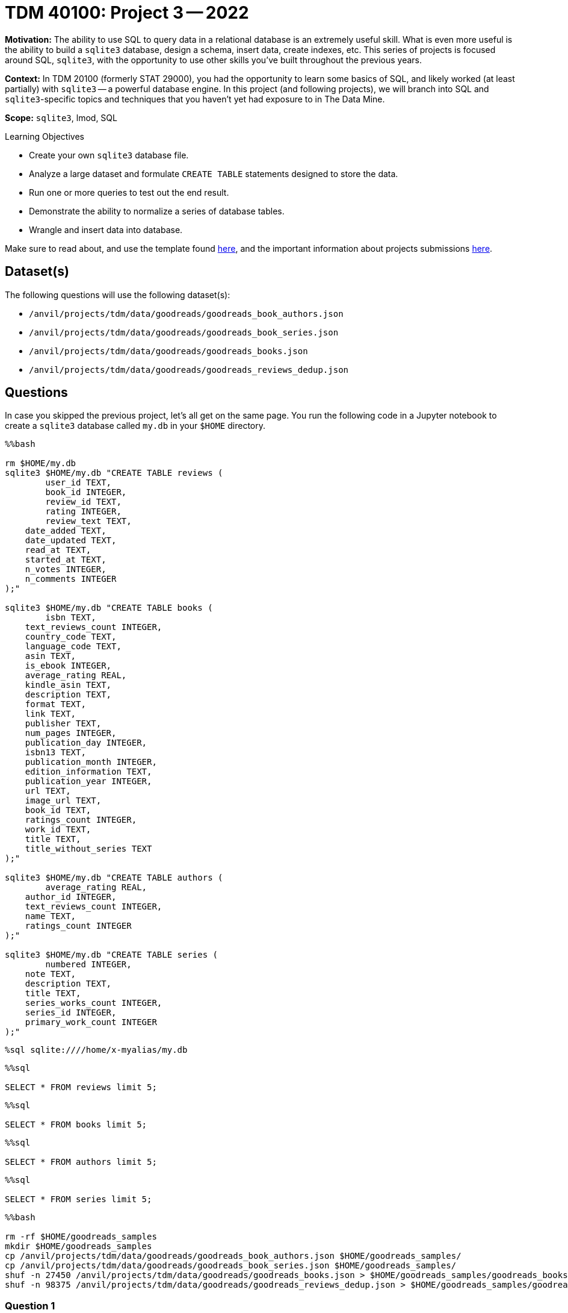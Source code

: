 = TDM 40100: Project 3 -- 2022

**Motivation:** The ability to use SQL to query data in a relational database is an extremely useful skill. What is even more useful is the ability to build a `sqlite3` database, design a schema, insert data, create indexes, etc. This series of projects is focused around SQL, `sqlite3`, with the opportunity to use other skills you've built throughout the previous years.

**Context:** In TDM 20100 (formerly STAT 29000), you had the opportunity to learn some basics of SQL, and likely worked (at least partially) with `sqlite3` -- a powerful database engine. In this project (and following projects), we will branch into SQL and `sqlite3`-specific topics and techniques that you haven't yet had exposure to in The Data Mine.

**Scope:** `sqlite3`, lmod, SQL
 
.Learning Objectives
****
- Create your own `sqlite3` database file.
- Analyze a large dataset and formulate `CREATE TABLE` statements designed to store the data.
- Run one or more queries to test out the end result.
- Demonstrate the ability to normalize a series of database tables.
- Wrangle and insert data into database.
****

Make sure to read about, and use the template found xref:templates.adoc[here], and the important information about projects submissions xref:submissions.adoc[here].

== Dataset(s)

The following questions will use the following dataset(s):

- `/anvil/projects/tdm/data/goodreads/goodreads_book_authors.json`
- `/anvil/projects/tdm/data/goodreads/goodreads_book_series.json`
- `/anvil/projects/tdm/data/goodreads/goodreads_books.json`
- `/anvil/projects/tdm/data/goodreads/goodreads_reviews_dedup.json`

== Questions

In case you skipped the previous project, let's all get on the same page. You run the following code in a Jupyter notebook to create a `sqlite3` database called `my.db` in your `$HOME` directory.

[source,ipython]
----
%%bash

rm $HOME/my.db
sqlite3 $HOME/my.db "CREATE TABLE reviews (
	user_id TEXT, 
	book_id INTEGER,
	review_id TEXT,
	rating INTEGER,
	review_text TEXT,
    date_added TEXT,
    date_updated TEXT,
    read_at TEXT,
    started_at TEXT,
    n_votes INTEGER,
    n_comments INTEGER
);"

sqlite3 $HOME/my.db "CREATE TABLE books (
	isbn TEXT,
    text_reviews_count INTEGER,
    country_code TEXT,
    language_code TEXT,
    asin TEXT,
    is_ebook INTEGER,
    average_rating REAL,
    kindle_asin TEXT,
    description TEXT,
    format TEXT,
    link TEXT,
    publisher TEXT,
    num_pages INTEGER,
    publication_day INTEGER,
    isbn13 TEXT,
    publication_month INTEGER,
    edition_information TEXT,
    publication_year INTEGER,
    url TEXT,
    image_url TEXT,
    book_id TEXT,
    ratings_count INTEGER,
    work_id TEXT,
    title TEXT,
    title_without_series TEXT
);"

sqlite3 $HOME/my.db "CREATE TABLE authors (
	average_rating REAL,
    author_id INTEGER,
    text_reviews_count INTEGER,
    name TEXT,
    ratings_count INTEGER
);"

sqlite3 $HOME/my.db "CREATE TABLE series (
	numbered INTEGER,
    note TEXT,
    description TEXT,
    title TEXT,
    series_works_count INTEGER,
    series_id INTEGER,
    primary_work_count INTEGER
);"
----

[source,ipython]
----
%sql sqlite:////home/x-myalias/my.db
----

[source,ipython]
----
%%sql

SELECT * FROM reviews limit 5;
----

[source,ipython]
----
%%sql

SELECT * FROM books limit 5;
----

[source,ipython]
----
%%sql

SELECT * FROM authors limit 5;
----

[source,ipython]
----
%%sql

SELECT * FROM series limit 5;
----

[source,ipython]
----
%%bash

rm -rf $HOME/goodreads_samples
mkdir $HOME/goodreads_samples
cp /anvil/projects/tdm/data/goodreads/goodreads_book_authors.json $HOME/goodreads_samples/
cp /anvil/projects/tdm/data/goodreads/goodreads_book_series.json $HOME/goodreads_samples/
shuf -n 27450 /anvil/projects/tdm/data/goodreads/goodreads_books.json > $HOME/goodreads_samples/goodreads_books.json
shuf -n 98375 /anvil/projects/tdm/data/goodreads/goodreads_reviews_dedup.json > $HOME/goodreads_samples/goodreads_reviews_dedup.json
----

=== Question 1

Update your original `CREATE TABLE` statement for the `books` table to include a field that will be used to store the actual book cover images from the `image_url` field in the `books` table. Call this new field `book_cover`. Which one of the `sqlite` types did you use?


.Items to submit
====
- Code used to solve this problem.
- Output from running the code.
====

=== Question 2

Check out a line of the `goodreads_books.json` data:

[source,ipython]
----
%%bash

head -n 1 $HOME/goodreads_samples/goodreads_books.json
----

[IMPORTANT]
====
Don't have a `goddreads_samples` directory? Make sure you run the following.

[source,ipython]
----
%%bash

rm -rf $HOME/goodreads_samples
mkdir $HOME/goodreads_samples
cp /anvil/projects/tdm/data/goodreads/goodreads_book_authors.json $HOME/goodreads_samples/
cp /anvil/projects/tdm/data/goodreads/goodreads_book_series.json $HOME/goodreads_samples/
shuf -n 27450 /anvil/projects/tdm/data/goodreads/goodreads_books.json > $HOME/goodreads_samples/goodreads_books.json
shuf -n 98375 /anvil/projects/tdm/data/goodreads/goodreads_reviews_dedup.json > $HOME/goodreads_samples/goodreads_reviews_dedup.json
----
====

Recall that in the previous project, we just ignored the following fields from the `books` table: `series`, `similar_books`, `popular_shelves`, and `authors`. We did this because those fields are more complicated to deal with.

Read https://docs.microsoft.com/en-us/office/troubleshoot/access/database-normalization-description[this] article on database normalization from Microsoft. We are going to do our best to _normalize_ our tables with these previously ignored fields taken into consideration.

Let's start by setting some practical naming conventions. Note that these are not critical by any stretch, but can help remove some guess work when navigating a database with many tables and ids.

. Every table's primary key should be named `id`, unless it is a composite key. For example, instead of `book_id` in the `books` table, it would make sense to call that column `id` -- "book" is implied from the table name.
. Every table's foreign key should reference the `id` column of the foreign table and be named "foreign_table_name_id". For example, if we had a foreign key in the `books` table that referenced an author in the `authors` table, we should name that column `author_id`.
. Keep table names plural, when possible -- for example, not the `book` table, but the `books` table.
. Link tables or junction tables should be named by the two tables which you are trying to represent the many-to-many relationship for. (We will go over this one specifically when needed, no worries)

Make the appropriate changes to the following `CREATE TABLE` statements that reflect these conventions as much as possible (for now).

[source,ipython]
----
%%bash

rm $HOME/my.db
sqlite3 $HOME/my.db "CREATE TABLE reviews (
	user_id TEXT, 
	book_id INTEGER,
	review_id TEXT,
	rating INTEGER,
	review_text TEXT,
    date_added TEXT,
    date_updated TEXT,
    read_at TEXT,
    started_at TEXT,
    n_votes INTEGER,
    n_comments INTEGER
);"

sqlite3 $HOME/my.db "CREATE TABLE books (
	isbn TEXT,
    text_reviews_count INTEGER,
    country_code TEXT,
    language_code TEXT,
    asin TEXT,
    is_ebook INTEGER,
    average_rating REAL,
    kindle_asin TEXT,
    description TEXT,
    format TEXT,
    link TEXT,
    publisher TEXT,
    num_pages INTEGER,
    publication_day INTEGER,
    isbn13 TEXT,
    publication_month INTEGER,
    edition_information TEXT,
    publication_year INTEGER,
    url TEXT,
    image_url TEXT,
    book_id TEXT,
    ratings_count INTEGER,
    work_id TEXT,
    title TEXT,
    title_without_series TEXT
);"

sqlite3 $HOME/my.db "CREATE TABLE authors (
	average_rating REAL,
    author_id INTEGER,
    text_reviews_count INTEGER,
    name TEXT,
    ratings_count INTEGER
);"

sqlite3 $HOME/my.db "CREATE TABLE series (
	numbered INTEGER,
    note TEXT,
    description TEXT,
    title TEXT,
    series_works_count INTEGER,
    series_id INTEGER,
    primary_work_count INTEGER
);"
----

.Items to submit
====
- Code used to solve this problem.
- Output from running the code.
====

=== Question 3

A book can have many authors, and an author can have many books. This is an example of a many-to-many relationship. 

We already have a `books` table and an `authors` table. Create a _junction_ or _link_ table that effectively _normalizes_ the `authors` **field** in the `books` table. Call this new table `books_authors` (see point 4 above -- this is the naming convention we want).

Make sure to include your `CREATE TABLE` statement in your notebook.

[TIP]
====
There should be 4 columns in the `authors_books` table. A primary key field, two foreign key fields, and a regular data field that is a part of the original `authors` field data in the `books` table.
====

[IMPORTANT]
====
Make sure to properly apply the https://www.sqlitetutorial.net/sqlite-primary-key/[primary key] and https://www.sqlitetutorial.net/sqlite-foreign-key/[foreign key] keywords.
====

Write a SQL query to find every book by author with id 12345. It doesn't have to be perfect syntax, as long as the logic is correct. In addition, it won't be runnable, that is okay.

[TIP]
====
You will need to use _joins_ and our junction table to perform this query.
====

Copy, paste, and update your `bash` cell with the `CREATE TABLE` statements to implement these changes. In a markdown cell, write out your SQL query.

.Items to submit
====
- Code used to solve this problem.
- Output from running the code.
====

=== Question 4

Assume that a series can have many books and a book can be a part of many series. Perform the same operations as the previous problem (except for the query).

What columns does the `books_series` table have?

.Items to submit
====
- Code used to solve this problem.
- Output from running the code.
====

=== Question 5

The remaining two fields that need to be dealt with are `similar_books` and `popular_shelves`. Choose _at least_ one of the two and do your best to come up with a good solution for the way we store the data. We will give hints for both below.

For this question, please copy, paste, and update the `bash` cell with the `CREATE TABLE` statements. In addition, please include a markdown cell with a detailed explanation of _why_ you chose your solution, and provide at least 1 example of a query that _should_ work for your solution (like before, we are looking for logic, not syntax).

**similar_books:**

[TIP]
====
It is okay to have a link table that links rows from the same table!
====

[TIP]
====
There are always many ways to do the same thing. In our examples, we used link tables with their own `id` (primary key) in addition to multiple foreign keys. This provides the flexibility of later being able to add more fields to the link table, where it may even become useful all by itself.

There is, however, a _technically_ better solution for a table that is simply a link table and nothing more. This would be where you have 2 columns, both foreign keys, and you create a _composite_ primary key, or a primary key that is represented by the unique combination of both foreign keys. This ensures that links are only ever represented once. Feel free to experiment with this if you want!
====

**popular_shelves:**

[TIP]
====
You can create as many tables as you need.
====

[TIP]
====
After a bit of thinking, this one may not be too different than what you've already accomplished.
====

.Items to submit
====
- Code used to solve this problem.
- Output from running the code.
====

[WARNING]
====
_Please_ make sure to double check that your submission is complete, and contains all of your code and output before submitting. If you are on a spotty internet connection, it is recommended to download your submission after submitting it to make sure what you _think_ you submitted, was what you _actually_ submitted.
                                                                                                                             
In addition, please review our xref:submissions.adoc[submission guidelines] before submitting your project.
====

